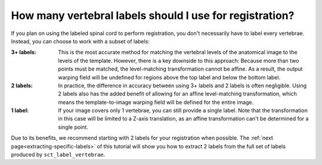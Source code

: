 .. _how-many-labels:

How many vertebral labels should I use for registration?
########################################################

If you plan on using the labeled spinal cord to perform registration, you don't necessarily have to label every vertebrae. Instead, you can choose to work with a subset of labels:

:3+ labels:
   This is the most accurate method for matching the vertebral levels of the anatomical image to the levels of the template. However, there is a key downside to this approach: Because more than two points must be matched, the level-matching transformation cannot be affine. As a result, the output warping field will be undefined for regions above the top label and below the bottom label.

:2 labels:
   In practice, the difference in accuracy between using 3+ labels and 2 labels is often negligible. Using 2 labels also has the added benefit of allowing for an affine level-matching transformation, which means the template-to-image warping field will be defined for the entire image.

:1 label:
   If your image covers only 1 vertebrae, you can still provide a single label. Note that the transformation in this case will be limited to a Z-axis translation, as an affine transformation can't be determined for a single point.

Due to its benefits, we recommend starting with 2 labels for your registration when possible. The :ref:`next page<extracting-specific-labels>` of this tutorial will show you how to extract 2 labels from the full set of labels produced by ``sct_label_vertebrae``.
